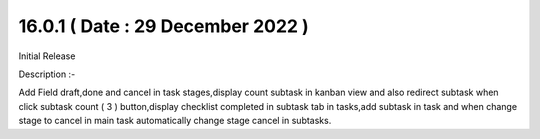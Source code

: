 16.0.1 ( Date : 29 December 2022 )
----------------------------------

Initial Release

Description :-

Add Field draft,done and cancel in task stages,display count subtask in kanban view and also redirect subtask when click subtask count ( 3 ) button,display checklist completed in subtask tab in tasks,add subtask in task and when change stage to cancel in main task automatically change stage cancel in subtasks. 